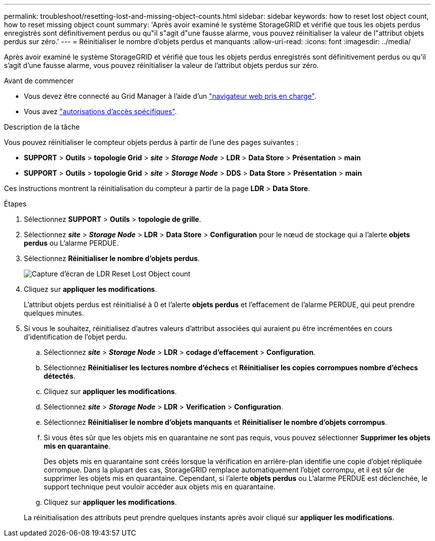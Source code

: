 ---
permalink: troubleshoot/resetting-lost-and-missing-object-counts.html 
sidebar: sidebar 
keywords: how to reset lost object count, how to reset missing object count 
summary: 'Après avoir examiné le système StorageGRID et vérifié que tous les objets perdus enregistrés sont définitivement perdus ou qu"il s"agit d"une fausse alarme, vous pouvez réinitialiser la valeur de l"attribut objets perdus sur zéro.' 
---
= Réinitialiser le nombre d'objets perdus et manquants
:allow-uri-read: 
:icons: font
:imagesdir: ../media/


[role="lead"]
Après avoir examiné le système StorageGRID et vérifié que tous les objets perdus enregistrés sont définitivement perdus ou qu'il s'agit d'une fausse alarme, vous pouvez réinitialiser la valeur de l'attribut objets perdus sur zéro.

.Avant de commencer
* Vous devez être connecté au Grid Manager à l'aide d'un link:../admin/web-browser-requirements.html["navigateur web pris en charge"].
* Vous avez link:../admin/admin-group-permissions.html["autorisations d'accès spécifiques"].


.Description de la tâche
Vous pouvez réinitialiser le compteur objets perdus à partir de l'une des pages suivantes :

* *SUPPORT* > *Outils* > *topologie Grid* > *_site_* > *_Storage Node_* > *LDR* > *Data Store* > *Présentation* > *main*
* *SUPPORT* > *Outils* > *topologie Grid* > *_site_* > *_Storage Node_* > *DDS* > *Data Store* > *Présentation* > *main*


Ces instructions montrent la réinitialisation du compteur à partir de la page *LDR* > *Data Store*.

.Étapes
. Sélectionnez *SUPPORT* > *Outils* > *topologie de grille*.
. Sélectionnez *_site_* > *_Storage Node_* > *LDR* > *Data Store* > *Configuration* pour le nœud de stockage qui a l'alerte *objets perdus* ou L'alarme PERDUE.
. Sélectionnez *Réinitialiser le nombre d'objets perdus*.
+
image::../media/reset_ldr_lost_object_count.gif[Capture d'écran de LDR Reset Lost Object count]

. Cliquez sur *appliquer les modifications*.
+
L'attribut objets perdus est réinitialisé à 0 et l'alerte *objets perdus* et l'effacement de l'alarme PERDUE, qui peut prendre quelques minutes.

. Si vous le souhaitez, réinitialisez d'autres valeurs d'attribut associées qui auraient pu être incrémentées en cours d'identification de l'objet perdu.
+
.. Sélectionnez *_site_* > *_Storage Node_* > *LDR* > *codage d'effacement* > *Configuration*.
.. Sélectionnez *Réinitialiser les lectures nombre d'échecs* et *Réinitialiser les copies corrompues nombre d'échecs détectés*.
.. Cliquez sur *appliquer les modifications*.
.. Sélectionnez *_site_* > *_Storage Node_* > *LDR* > *Verification* > *Configuration*.
.. Sélectionnez *Réinitialiser le nombre d'objets manquants* et *Réinitialiser le nombre d'objets corrompus*.
.. Si vous êtes sûr que les objets mis en quarantaine ne sont pas requis, vous pouvez sélectionner *Supprimer les objets mis en quarantaine*.
+
Des objets mis en quarantaine sont créés lorsque la vérification en arrière-plan identifie une copie d'objet répliquée corrompue. Dans la plupart des cas, StorageGRID remplace automatiquement l'objet corrompu, et il est sûr de supprimer les objets mis en quarantaine. Cependant, si l'alerte *objets perdus* ou L'alarme PERDUE est déclenchée, le support technique peut vouloir accéder aux objets mis en quarantaine.

.. Cliquez sur *appliquer les modifications*.


+
La réinitialisation des attributs peut prendre quelques instants après avoir cliqué sur *appliquer les modifications*.


